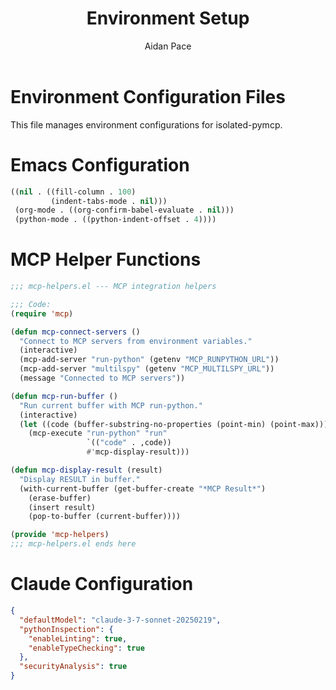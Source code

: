 #+TITLE: Environment Setup
#+AUTHOR: Aidan Pace
#+EMAIL: apace@defrecord.com
#+PROPERTY: header-args :mkdirp yes

* Environment Configuration Files

This file manages environment configurations for isolated-pymcp.

* Emacs Configuration
:PROPERTIES:
:header-args: :tangle .dir-locals.el
:END:

#+BEGIN_SRC emacs-lisp
((nil . ((fill-column . 100)
         (indent-tabs-mode . nil)))
 (org-mode . ((org-confirm-babel-evaluate . nil)))
 (python-mode . ((python-indent-offset . 4))))
#+END_SRC

* MCP Helper Functions
:PROPERTIES:
:header-args: :tangle emacs/mcp-helpers.el
:END:

#+BEGIN_SRC emacs-lisp
;;; mcp-helpers.el --- MCP integration helpers

;;; Code:
(require 'mcp)

(defun mcp-connect-servers ()
  "Connect to MCP servers from environment variables."
  (interactive)
  (mcp-add-server "run-python" (getenv "MCP_RUNPYTHON_URL"))
  (mcp-add-server "multilspy" (getenv "MCP_MULTILSPY_URL"))
  (message "Connected to MCP servers"))

(defun mcp-run-buffer ()
  "Run current buffer with MCP run-python."
  (interactive)
  (let ((code (buffer-substring-no-properties (point-min) (point-max))))
    (mcp-execute "run-python" "run" 
                 `(("code" . ,code))
                 #'mcp-display-result)))

(defun mcp-display-result (result)
  "Display RESULT in buffer."
  (with-current-buffer (get-buffer-create "*MCP Result*")
    (erase-buffer)
    (insert result)
    (pop-to-buffer (current-buffer))))

(provide 'mcp-helpers)
;;; mcp-helpers.el ends here
#+END_SRC

* Claude Configuration
:PROPERTIES:
:header-args: :tangle .claude/preferences.json
:END:

#+BEGIN_SRC json
{
  "defaultModel": "claude-3-7-sonnet-20250219",
  "pythonInspection": {
    "enableLinting": true,
    "enableTypeChecking": true
  },
  "securityAnalysis": true
}
#+END_SRC
